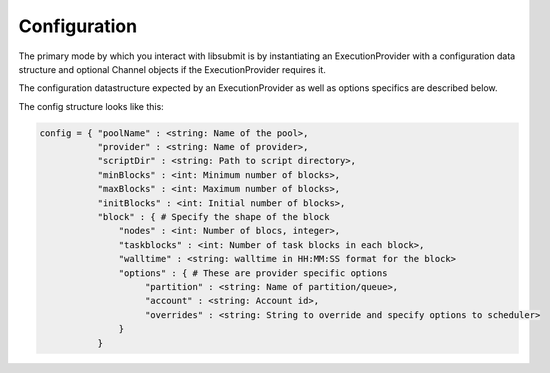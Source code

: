 Configuration
=============

The primary mode by which you interact with libsubmit is by instantiating an ExecutionProvider
with a configuration data structure and optional Channel objects if the ExecutionProvider requires it.

The configuration datastructure expected by an ExecutionProvider as well as options specifics are
described below.

The config structure looks like this:

.. code-block:: json

   config = { "poolName" : <string: Name of the pool>,
              "provider" : <string: Name of provider>,
              "scriptDir" : <string: Path to script directory>,
              "minBlocks" : <int: Minimum number of blocks>,
              "maxBlocks" : <int: Maximum number of blocks>,
              "initBlocks" : <int: Initial number of blocks>,
              "block" : { # Specify the shape of the block
                  "nodes" : <int: Number of blocs, integer>,
                  "taskblocks" : <int: Number of task blocks in each block>,
                  "walltime" : <string: walltime in HH:MM:SS format for the block>
                  "options" : { # These are provider specific options
                       "partition" : <string: Name of partition/queue>,
                       "account" : <string: Account id>,
                       "overrides" : <string: String to override and specify options to scheduler>
                  }
              }
